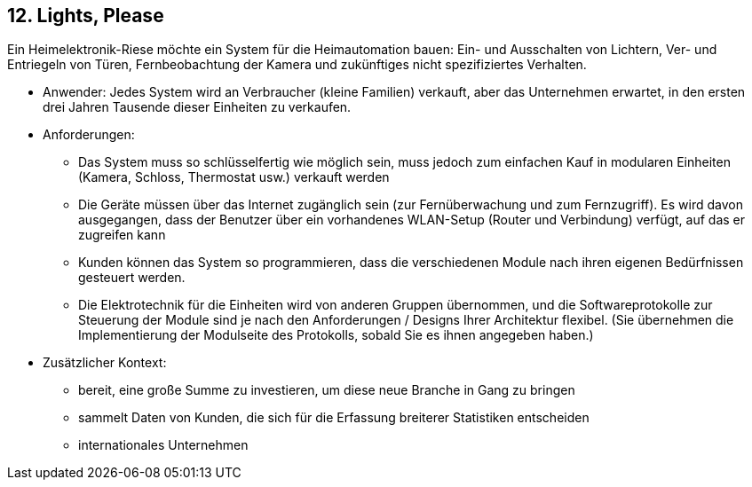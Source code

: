 [[section-kata-12]]
== 12. Lights, Please

Ein Heimelektronik-Riese möchte ein System für die Heimautomation bauen: Ein- und Ausschalten von Lichtern, Ver- und Entriegeln von Türen, Fernbeobachtung der Kamera und zukünftiges nicht spezifiziertes Verhalten.

*    Anwender: Jedes System wird an Verbraucher (kleine Familien) verkauft, aber das Unternehmen erwartet, in den ersten drei Jahren Tausende dieser Einheiten zu verkaufen.
*    Anforderungen:
**        Das System muss so schlüsselfertig wie möglich sein, muss jedoch zum einfachen Kauf in modularen Einheiten (Kamera, Schloss, Thermostat usw.) verkauft werden
**        Die Geräte müssen über das Internet zugänglich sein (zur Fernüberwachung und zum Fernzugriff). Es wird davon ausgegangen, dass der Benutzer über ein vorhandenes WLAN-Setup (Router und Verbindung) verfügt, auf das er zugreifen kann
**        Kunden können das System so programmieren, dass die verschiedenen Module nach ihren eigenen Bedürfnissen gesteuert werden.
**        Die Elektrotechnik für die Einheiten wird von anderen Gruppen übernommen, und die Softwareprotokolle zur Steuerung der Module sind je nach den Anforderungen / Designs Ihrer Architektur flexibel. (Sie übernehmen die Implementierung der Modulseite des Protokolls, sobald Sie es ihnen angegeben haben.)
*    Zusätzlicher Kontext:
**        bereit, eine große Summe zu investieren, um diese neue Branche in Gang zu bringen
**        sammelt Daten von Kunden, die sich für die Erfassung breiterer Statistiken entscheiden
**        internationales Unternehmen

